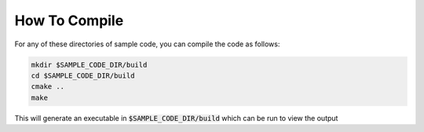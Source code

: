 ##############
How To Compile
##############

For any of these directories of sample code, you can compile the code as follows:

.. code:: bash

    mkdir $SAMPLE_CODE_DIR/build
    cd $SAMPLE_CODE_DIR/build
    cmake ..
    make

This will generate an executable in :code:`$SAMPLE_CODE_DIR/build` which can be run to
view the output
